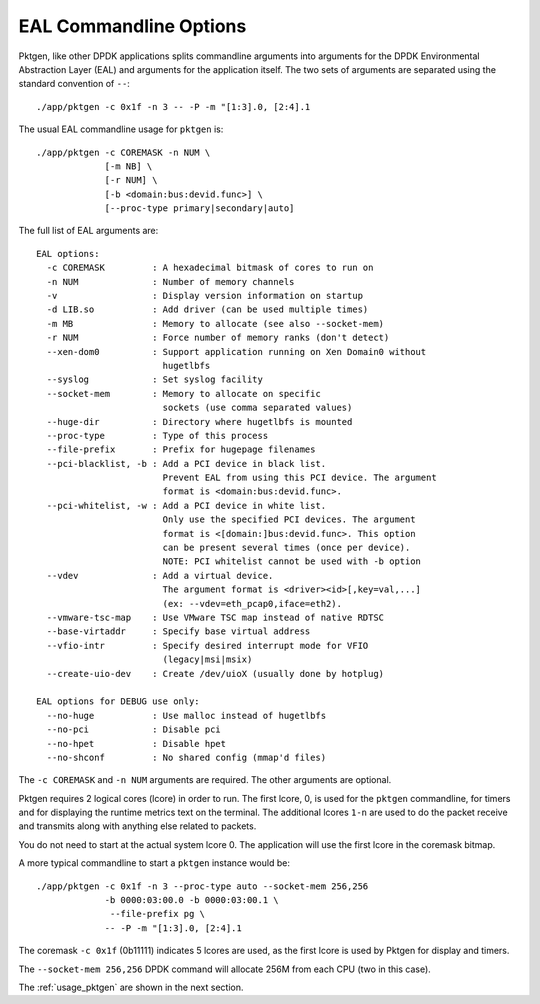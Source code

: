 .. _usage_eal:


EAL Commandline Options
=======================

Pktgen, like other DPDK applications splits commandline arguments into
arguments for the DPDK Environmental Abstraction Layer (EAL) and arguments for
the application itself. The two sets of arguments are separated using the
standard convention of ``--``::

   ./app/pktgen -c 0x1f -n 3 -- -P -m "[1:3].0, [2:4].1

The usual EAL commandline usage for ``pktgen`` is::

   ./app/pktgen -c COREMASK -n NUM \
                [-m NB] \
                [-r NUM] \
                [-b <domain:bus:devid.func>] \
                [--proc-type primary|secondary|auto]

The full list of EAL arguments are::

   EAL options:
     -c COREMASK         : A hexadecimal bitmask of cores to run on
     -n NUM              : Number of memory channels
     -v                  : Display version information on startup
     -d LIB.so           : Add driver (can be used multiple times)
     -m MB               : Memory to allocate (see also --socket-mem)
     -r NUM              : Force number of memory ranks (don't detect)
     --xen-dom0          : Support application running on Xen Domain0 without
                           hugetlbfs
     --syslog            : Set syslog facility
     --socket-mem        : Memory to allocate on specific
                           sockets (use comma separated values)
     --huge-dir          : Directory where hugetlbfs is mounted
     --proc-type         : Type of this process
     --file-prefix       : Prefix for hugepage filenames
     --pci-blacklist, -b : Add a PCI device in black list.
                           Prevent EAL from using this PCI device. The argument
                           format is <domain:bus:devid.func>.
     --pci-whitelist, -w : Add a PCI device in white list.
                           Only use the specified PCI devices. The argument
                           format is <[domain:]bus:devid.func>. This option
                           can be present several times (once per device).
                           NOTE: PCI whitelist cannot be used with -b option
     --vdev              : Add a virtual device.
                           The argument format is <driver><id>[,key=val,...]
                           (ex: --vdev=eth_pcap0,iface=eth2).
     --vmware-tsc-map    : Use VMware TSC map instead of native RDTSC
     --base-virtaddr     : Specify base virtual address
     --vfio-intr         : Specify desired interrupt mode for VFIO
                           (legacy|msi|msix)
     --create-uio-dev    : Create /dev/uioX (usually done by hotplug)

   EAL options for DEBUG use only:
     --no-huge           : Use malloc instead of hugetlbfs
     --no-pci            : Disable pci
     --no-hpet           : Disable hpet
     --no-shconf         : No shared config (mmap'd files)


The ``-c COREMASK`` and ``-n NUM`` arguments are required. The other arguments
are optional.

Pktgen requires 2 logical cores (lcore) in order to run. The first lcore, 0,
is used for the ``pktgen`` commandline, for timers and for displaying the
runtime metrics text on the terminal. The additional lcores ``1-n`` are used
to do the packet receive and transmits along with anything else related to
packets.

You do not need to start at the actual system lcore 0. The application will
use the first lcore in the coremask bitmap.


A more typical commandline to start a ``pktgen`` instance would be::

   ./app/pktgen -c 0x1f -n 3 --proc-type auto --socket-mem 256,256
                -b 0000:03:00.0 -b 0000:03:00.1 \
                 --file-prefix pg \
                -- -P -m "[1:3].0, [2:4].1

The coremask ``-c 0x1f`` (0b11111) indicates 5 lcores are used, as the first
lcore is used by Pktgen for display and timers.

The ``--socket-mem 256,256`` DPDK command will allocate 256M from each CPU
(two in this case).

The :ref:`usage_pktgen` are shown in the next section.
